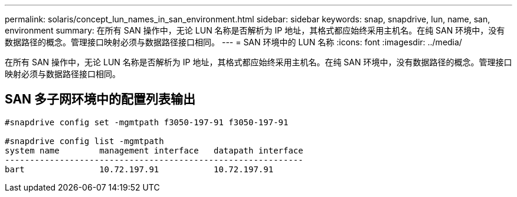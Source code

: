 ---
permalink: solaris/concept_lun_names_in_san_environment.html 
sidebar: sidebar 
keywords: snap, snapdrive, lun, name, san, environment 
summary: 在所有 SAN 操作中，无论 LUN 名称是否解析为 IP 地址，其格式都应始终采用主机名。在纯 SAN 环境中，没有数据路径的概念。管理接口映射必须与数据路径接口相同。 
---
= SAN 环境中的 LUN 名称
:icons: font
:imagesdir: ../media/


[role="lead"]
在所有 SAN 操作中，无论 LUN 名称是否解析为 IP 地址，其格式都应始终采用主机名。在纯 SAN 环境中，没有数据路径的概念。管理接口映射必须与数据路径接口相同。



== SAN 多子网环境中的配置列表输出

[listing]
----

#snapdrive config set -mgmtpath f3050-197-91 f3050-197-91

#snapdrive config list -mgmtpath
system name        management interface   datapath interface
------------------------------------------------------------
bart               10.72.197.91           10.72.197.91
----